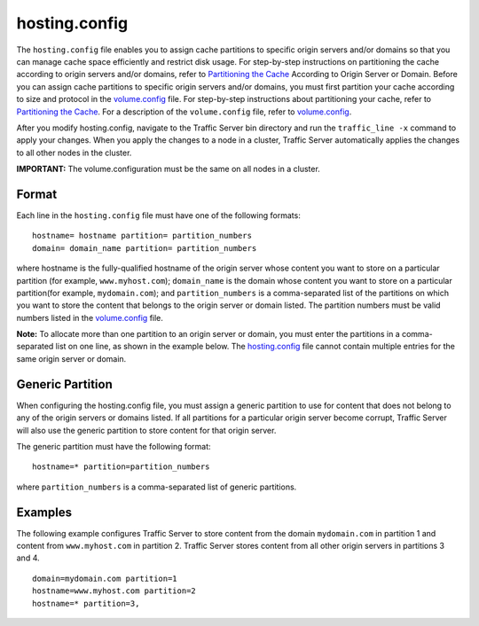 hosting.config
**************

.. Licensed to the Apache Software Foundation (ASF) under one
   or more contributor license agreements.  See the NOTICE file
  distributed with this work for additional information
  regarding copyright ownership.  The ASF licenses this file
  to you under the Apache License, Version 2.0 (the
  "License"); you may not use this file except in compliance
  with the License.  You may obtain a copy of the License at
 
   http://www.apache.org/licenses/LICENSE-2.0
 
  Unless required by applicable law or agreed to in writing,
  software distributed under the License is distributed on an
  "AS IS" BASIS, WITHOUT WARRANTIES OR CONDITIONS OF ANY
  KIND, either express or implied.  See the License for the
  specific language governing permissions and limitations
  under the License.


The ``hosting.config`` file enables you to assign cache partitions to
specific origin servers and/or domains so that you can manage cache
space efficiently and restrict disk usage. For step-by-step instructions
on partitioning the cache according to origin servers and/or domains,
refer to `Partitioning the
Cache <../configuring-cache#PartitoningCache>`_ According to Origin
Server or Domain. Before you can assign cache partitions to specific
origin servers and/or domains, you must first partition your cache
according to size and protocol in the `volume.config <volume.config>`_
file. For step-by-step instructions about partitioning your cache, refer
to `Partitioning the Cache <../configuring-cache#PartitioningCache>`_.
For a description of the ``volume.config`` file, refer to
`volume.config <volume.config>`_.

After you modify hosting.config, navigate to the Traffic Server bin
directory and run the ``traffic_line -x`` command to apply your changes.
When you apply the changes to a node in a cluster, Traffic Server
automatically applies the changes to all other nodes in the cluster.

**IMPORTANT:** The volume.configuration must be the same on all nodes in
a cluster.

Format
======

Each line in the ``hosting.config`` file must have one of the following
formats:

::

    hostname= hostname partition= partition_numbers
    domain= domain_name partition= partition_numbers

where hostname is the fully-qualified hostname of the origin server
whose content you want to store on a particular partition (for example,
``www.myhost.com``); ``domain_name`` is the domain whose content you
want to store on a particular partition(for example, ``mydomain.com``);
and ``partition_numbers`` is a comma-separated list of the partitions on
which you want to store the content that belongs to the origin server or
domain listed. The partition numbers must be valid numbers listed in the
`volume.config <volume.config>`_ file.

**Note:** To allocate more than one partition to an origin server or
domain, you must enter the partitions in a comma-separated list on one
line, as shown in the example below. The
`hosting.config <hosting.config>`_ file cannot contain multiple entries
for the same origin server or domain.

Generic Partition
=================

When configuring the hosting.config file, you must assign a generic
partition to use for content that does not belong to any of the origin
servers or domains listed. If all partitions for a particular origin
server become corrupt, Traffic Server will also use the generic
partition to store content for that origin server.

The generic partition must have the following format:

::

    hostname=* partition=partition_numbers

where ``partition_numbers`` is a comma-separated list of generic
partitions.

Examples
========

The following example configures Traffic Server to store content from
the domain ``mydomain.com`` in partition 1 and content from
``www.myhost.com`` in partition 2. Traffic Server stores content from
all other origin servers in partitions 3 and 4.

::

    domain=mydomain.com partition=1
    hostname=www.myhost.com partition=2
    hostname=* partition=3,

